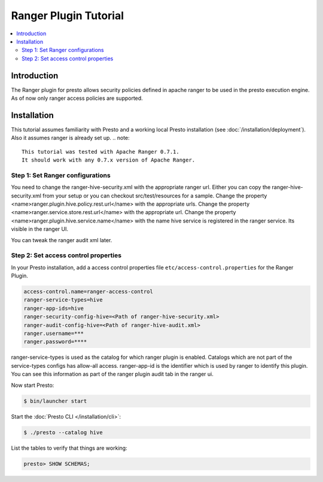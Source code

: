 ========================
Ranger Plugin Tutorial
========================

.. contents::
    :local:
    :backlinks: none
    :depth: 2

Introduction
============

The Ranger plugin for presto allows security policies defined in apache ranger to be used in the presto execution engine. As of now only ranger access policies are supported.

Installation
============

This tutorial assumes familiarity with Presto and a working local Presto
installation (see :doc:`/installation/deployment`). Also it assumes ranger is already set up.
.. note::

    This tutorial was tested with Apache Ranger 0.7.1.
    It should work with any 0.7.x version of Apache Ranger.


Step 1: Set Ranger configurations
----------------------------

You need to change the ranger-hive-security.xml with the appropriate ranger url. Either you can copy the ranger-hive-security.xml from your setup or you can checkout src/test/resources for a sample.
Change the property <name>ranger.plugin.hive.policy.rest.url</name> with the appropriate urls.
Change the property <name>ranger.service.store.rest.url</name> with the appropriate url.
Change the property <name>ranger.plugin.hive.service.name</name> with the name hive service is registered in the ranger service. Its visible in the ranger UI.

You can tweak the ranger audit xml later.


Step 2: Set access control properties
-----------------

In your Presto installation, add a access control properties file
``etc/access-control.properties`` for the Ranger Plugin.

.. code-block:: none

    access-control.name=ranger-access-control
    ranger-service-types=hive
    ranger-app-ids=hive
    ranger-security-config-hive=<Path of ranger-hive-security.xml>
    ranger-audit-config-hive=<Path of ranger-hive-audit.xml>
    ranger.username=***
    ranger.password=****


ranger-service-types is used as the catalog for which ranger plugin is enabled. Catalogs which are not part of the service-types configs has allow-all access.
ranger-app-id is the identifier which is used by ranger to identify this plugin. You can see this information as part of the ranger plugin audit tab in the ranger ui.


Now start Presto:

.. code-block:: none

    $ bin/launcher start


Start the :doc:`Presto CLI </installation/cli>`:

.. code-block:: none

    $ ./presto --catalog hive

List the tables to verify that things are working:

.. code-block:: none

    presto> SHOW SCHEMAS;


